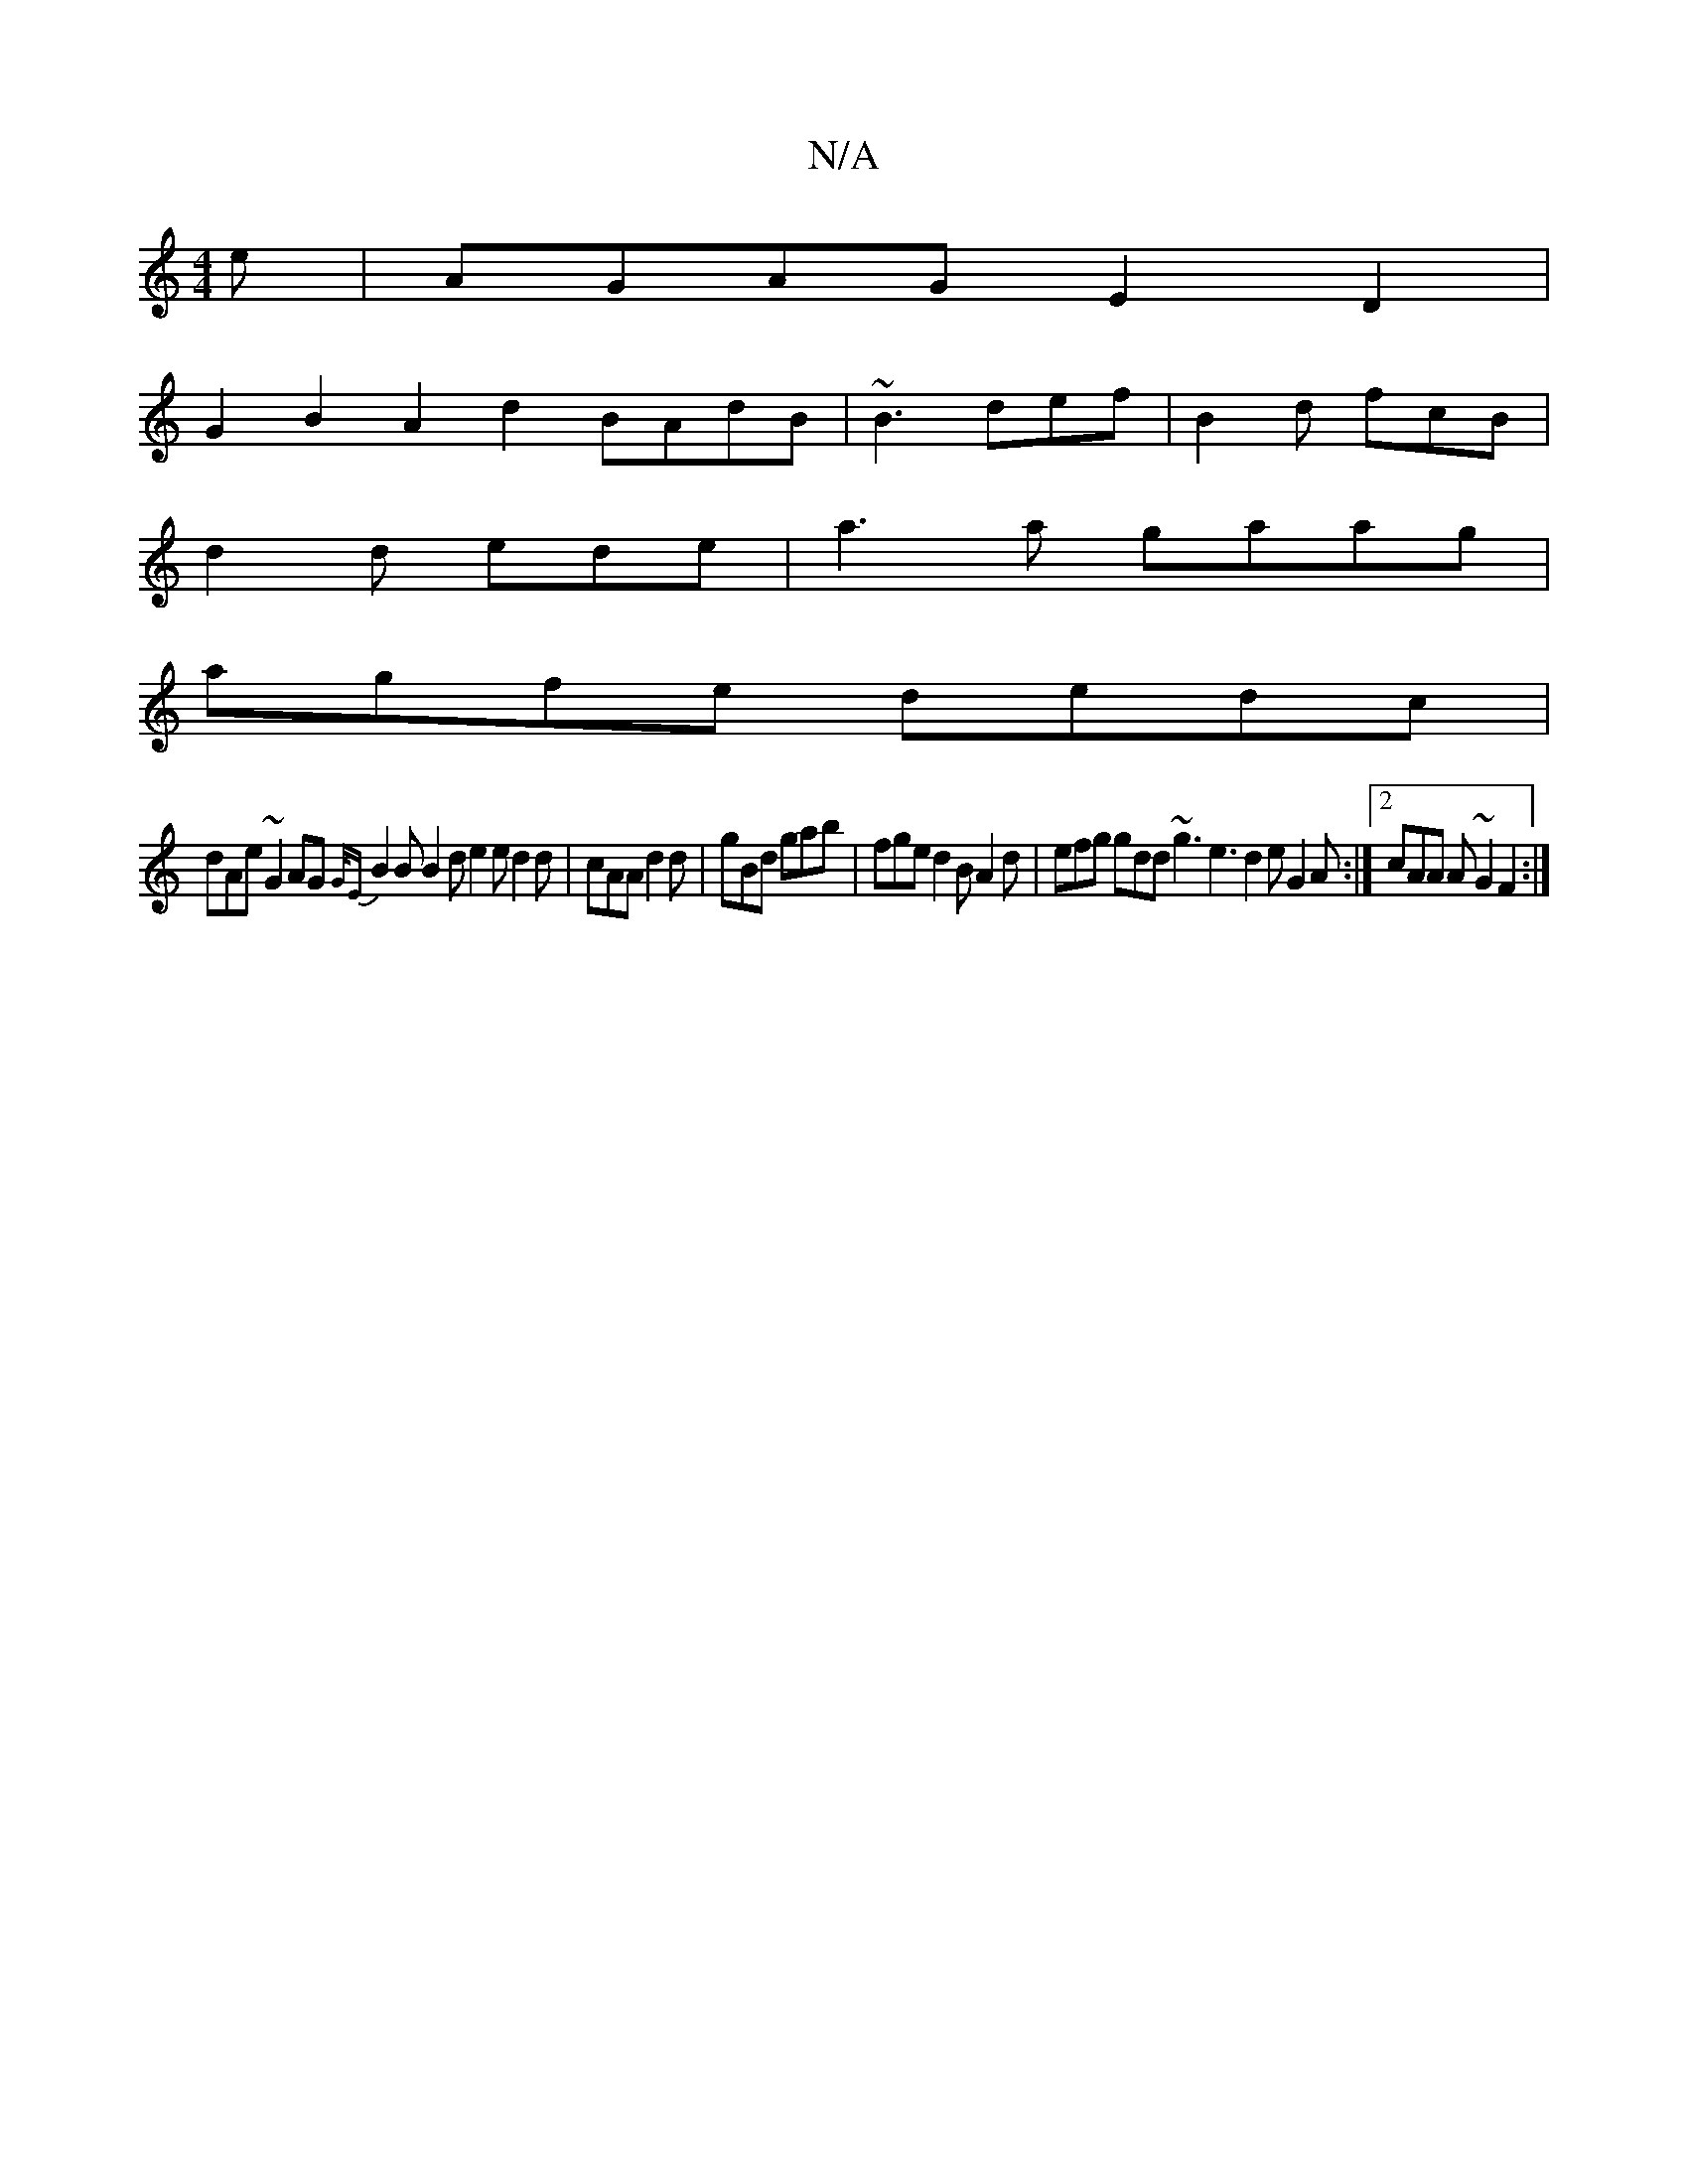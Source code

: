X:1
T:N/A
M:4/4
R:N/A
K:Cmajor
e|AGAG E2D2 |
G2B2 A2 d2 BAdB|~B3 def | B2d fcB |
d2 d ede | a3a gaag|
agfe dedc |
dAe ~G2 AG {G/E}B2 B B2 d e2e d2d|cAA d2d|gBd gab|fge d2B A2d|efg gdd ~g3 e3 d2 e G2A:|2 cAA A~G2 F2:|

F2 D FAd | ec